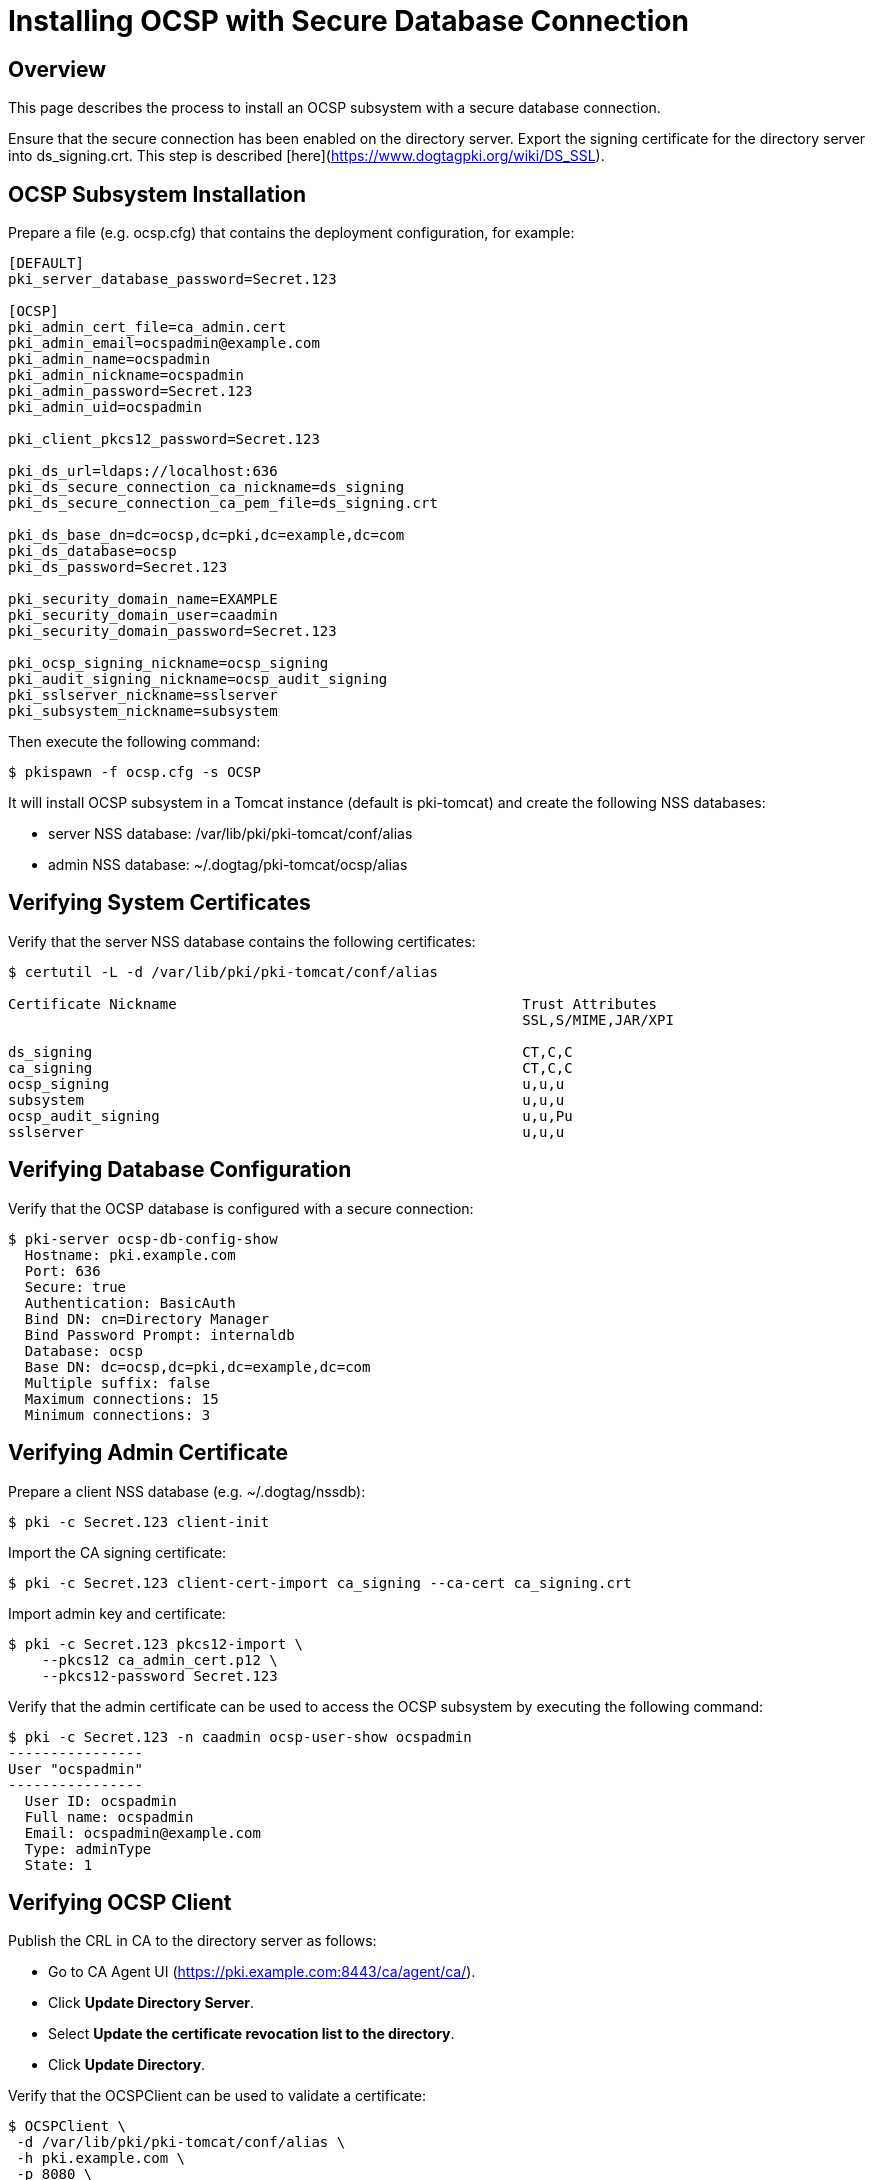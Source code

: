 = Installing OCSP with Secure Database Connection =

== Overview ==

This page describes the process to install an OCSP subsystem with a secure database connection.

Ensure that the secure connection has been enabled on the directory server.
Export the signing certificate for the directory server into ds_signing.crt.
This step is described [here](https://www.dogtagpki.org/wiki/DS_SSL).

== OCSP Subsystem Installation ==

Prepare a file (e.g. ocsp.cfg) that contains the deployment configuration, for example:

```
[DEFAULT]
pki_server_database_password=Secret.123

[OCSP]
pki_admin_cert_file=ca_admin.cert
pki_admin_email=ocspadmin@example.com
pki_admin_name=ocspadmin
pki_admin_nickname=ocspadmin
pki_admin_password=Secret.123
pki_admin_uid=ocspadmin

pki_client_pkcs12_password=Secret.123

pki_ds_url=ldaps://localhost:636
pki_ds_secure_connection_ca_nickname=ds_signing
pki_ds_secure_connection_ca_pem_file=ds_signing.crt

pki_ds_base_dn=dc=ocsp,dc=pki,dc=example,dc=com
pki_ds_database=ocsp
pki_ds_password=Secret.123

pki_security_domain_name=EXAMPLE
pki_security_domain_user=caadmin
pki_security_domain_password=Secret.123

pki_ocsp_signing_nickname=ocsp_signing
pki_audit_signing_nickname=ocsp_audit_signing
pki_sslserver_nickname=sslserver
pki_subsystem_nickname=subsystem
```

Then execute the following command:

```
$ pkispawn -f ocsp.cfg -s OCSP
```

It will install OCSP subsystem in a Tomcat instance (default is pki-tomcat) and create the following NSS databases:

* server NSS database: /var/lib/pki/pki-tomcat/conf/alias
* admin NSS database: ~/.dogtag/pki-tomcat/ocsp/alias

== Verifying System Certificates ==

Verify that the server NSS database contains the following certificates:

```
$ certutil -L -d /var/lib/pki/pki-tomcat/conf/alias

Certificate Nickname                                         Trust Attributes
                                                             SSL,S/MIME,JAR/XPI

ds_signing                                                   CT,C,C
ca_signing                                                   CT,C,C
ocsp_signing                                                 u,u,u
subsystem                                                    u,u,u
ocsp_audit_signing                                           u,u,Pu
sslserver                                                    u,u,u
```

== Verifying Database Configuration ==

Verify that the OCSP database is configured with a secure connection:

```
$ pki-server ocsp-db-config-show
  Hostname: pki.example.com
  Port: 636
  Secure: true
  Authentication: BasicAuth
  Bind DN: cn=Directory Manager
  Bind Password Prompt: internaldb
  Database: ocsp
  Base DN: dc=ocsp,dc=pki,dc=example,dc=com
  Multiple suffix: false
  Maximum connections: 15
  Minimum connections: 3
```

== Verifying Admin Certificate ==

Prepare a client NSS database (e.g. ~/.dogtag/nssdb):

```
$ pki -c Secret.123 client-init
```

Import the CA signing certificate:

```
$ pki -c Secret.123 client-cert-import ca_signing --ca-cert ca_signing.crt
```

Import admin key and certificate:

```
$ pki -c Secret.123 pkcs12-import \
    --pkcs12 ca_admin_cert.p12 \
    --pkcs12-password Secret.123
```

Verify that the admin certificate can be used to access the OCSP subsystem by executing the following command:

```
$ pki -c Secret.123 -n caadmin ocsp-user-show ocspadmin
----------------
User "ocspadmin"
----------------
  User ID: ocspadmin
  Full name: ocspadmin
  Email: ocspadmin@example.com
  Type: adminType
  State: 1
```

== Verifying OCSP Client ==

Publish the CRL in CA to the directory server as follows:

* Go to CA Agent UI (https://pki.example.com:8443/ca/agent/ca/).
* Click **Update Directory Server**.
* Select **Update the certificate revocation list to the directory**.
* Click **Update Directory**.

Verify that the OCSPClient can be used to validate a certificate:

```
$ OCSPClient \
 -d /var/lib/pki/pki-tomcat/conf/alias \
 -h pki.example.com \
 -p 8080 \
 -t /ocsp/ee/ocsp \
 -c ca_signing \
 --serial 1
CertID.serialNumber=1
CertStatus=Good
```
